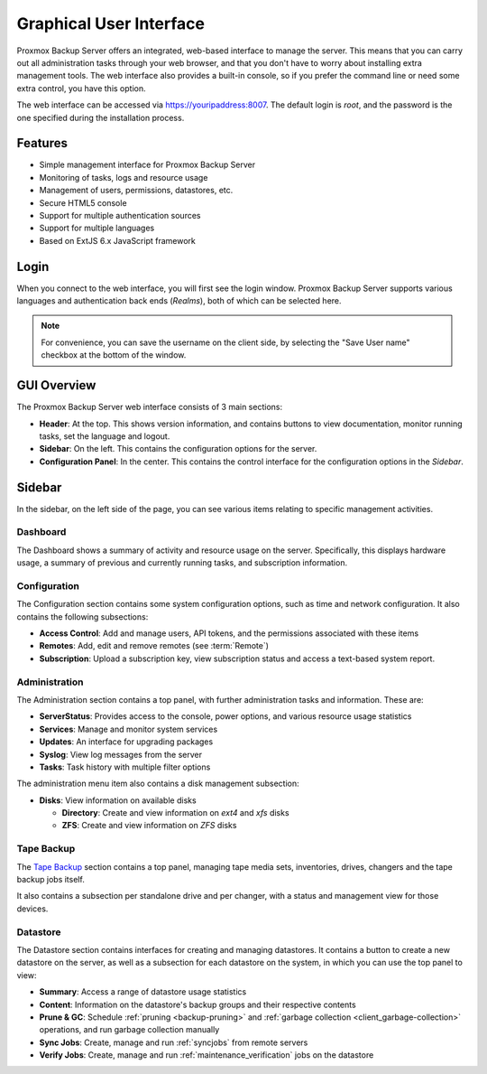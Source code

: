 Graphical User Interface
========================

Proxmox Backup Server offers an integrated, web-based interface to manage the
server. This means that you can carry out all administration tasks through your
web browser, and that you don't have to worry about installing extra management
tools. The web interface also provides a built-in console, so if you prefer the
command line or need some extra control, you have this option.

The web interface can be accessed via https://youripaddress:8007. The default
login is `root`, and the password is the one specified during the installation
process.


Features
--------

* Simple management interface for Proxmox Backup Server
* Monitoring of tasks, logs and resource usage
* Management of users, permissions, datastores, etc.
* Secure HTML5 console
* Support for multiple authentication sources
* Support for multiple languages
* Based on ExtJS 6.x JavaScript framework


Login
-----

.. image:: images/screenshots/pbs-gui-login-window.png
  :align: right
  :alt: PBS login window

When you connect to the web interface, you will first see the login window.
Proxmox Backup Server supports various languages and authentication back ends
(*Realms*), both of which can be selected here.

.. note:: For convenience, you can save the username on the client side, by
  selecting the "Save User name" checkbox at the bottom of the window.


GUI Overview
------------

.. image:: images/screenshots/pbs-gui-dashboard.png
  :align: right
  :alt: PBS GUI Dashboard

The Proxmox Backup Server web interface consists of 3 main sections:

* **Header**: At the top. This shows version information, and contains buttons to view
  documentation, monitor running tasks, set the language and logout.
* **Sidebar**: On the left. This contains the configuration options for
  the server.
* **Configuration Panel**: In the center. This contains the control interface for the
  configuration options in the *Sidebar*.


Sidebar
-------

In the sidebar, on the left side of the page, you can see various items relating
to specific management activities.


Dashboard
^^^^^^^^^

The Dashboard shows a summary of activity and resource usage on the server.
Specifically, this displays hardware usage, a summary of
previous and currently running tasks, and subscription information.


Configuration
^^^^^^^^^^^^^

The Configuration section contains some system configuration options, such as
time and network configuration. It also contains the following subsections:

* **Access Control**: Add and manage users, API tokens, and the permissions
  associated with these items
* **Remotes**: Add, edit and remove remotes (see :term:`Remote`)
* **Subscription**: Upload a subscription key, view subscription status and
  access a text-based system report.


Administration
^^^^^^^^^^^^^^

.. image:: images/screenshots/pbs-gui-administration-serverstatus.png
  :align: right
  :alt: Administration: Server Status overview

The Administration section contains a top panel, with further administration
tasks and information. These are:

* **ServerStatus**: Provides access to the console, power options, and various
  resource usage statistics
* **Services**: Manage and monitor system services
* **Updates**: An interface for upgrading packages
* **Syslog**: View log messages from the server
* **Tasks**: Task history with multiple filter options

.. image:: images/screenshots/pbs-gui-disks.png
  :align: right
  :alt: Administration: Disks

The administration menu item also contains a disk management subsection:

* **Disks**: View information on available disks

  * **Directory**: Create and view information on *ext4* and *xfs* disks
  * **ZFS**: Create and view information on *ZFS* disks 

Tape Backup
^^^^^^^^^^^

.. image:: images/screenshots/pbs-gui-tape-changer-overview.png
  :align: right
  :alt: Tape Backup: Tape changer overview

The `Tape Backup`_ section contains a top panel, managing tape media sets,
inventories, drives, changers and the tape backup jobs itself.

It also contains a subsection per standalone drive and per changer, with a
status and management view for those devices.

Datastore
^^^^^^^^^

.. image:: images/screenshots/pbs-gui-datastore-summary.png
  :align: right
  :alt: Datastore Configuration

The Datastore section contains interfaces for creating and managing
datastores. It contains a button to create a new datastore on the server, as
well as a subsection for each datastore on the system, in which you can use the
top panel to view:

* **Summary**: Access a range of datastore usage statistics
* **Content**: Information on the datastore's backup groups and their respective
  contents
* **Prune & GC**: Schedule :ref:`pruning <backup-pruning>` and :ref:`garbage
  collection <client_garbage-collection>` operations, and run garbage collection
  manually
* **Sync Jobs**: Create, manage and run :ref:`syncjobs` from remote servers
* **Verify Jobs**: Create, manage and run :ref:`maintenance_verification` jobs on the
  datastore
